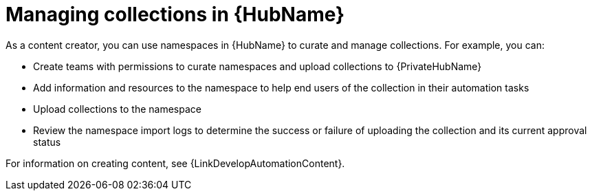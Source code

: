 :_mod-docs-content-type: ASSEMBLY
ifdef::context[:parent-context: {context}]

[id="managing-collections-hub"]
= Managing collections in {HubName}

:context: managing-collections-hub

[role="_abstract"]
As a content creator, you can use namespaces in {HubName} to curate and manage collections. For example, you can:

* Create teams with permissions to curate namespaces and upload collections to {PrivateHubName}
* Add information and resources to the namespace to help end users of the collection in their automation tasks
* Upload collections to the namespace
* Review the namespace import logs to determine the success or failure of uploading the collection and its current approval status

For information on creating content, see {LinkDevelopAutomationContent}.


ifdef::parent-context[:context: {parent-context}]
ifndef::parent-context[:!context:]
